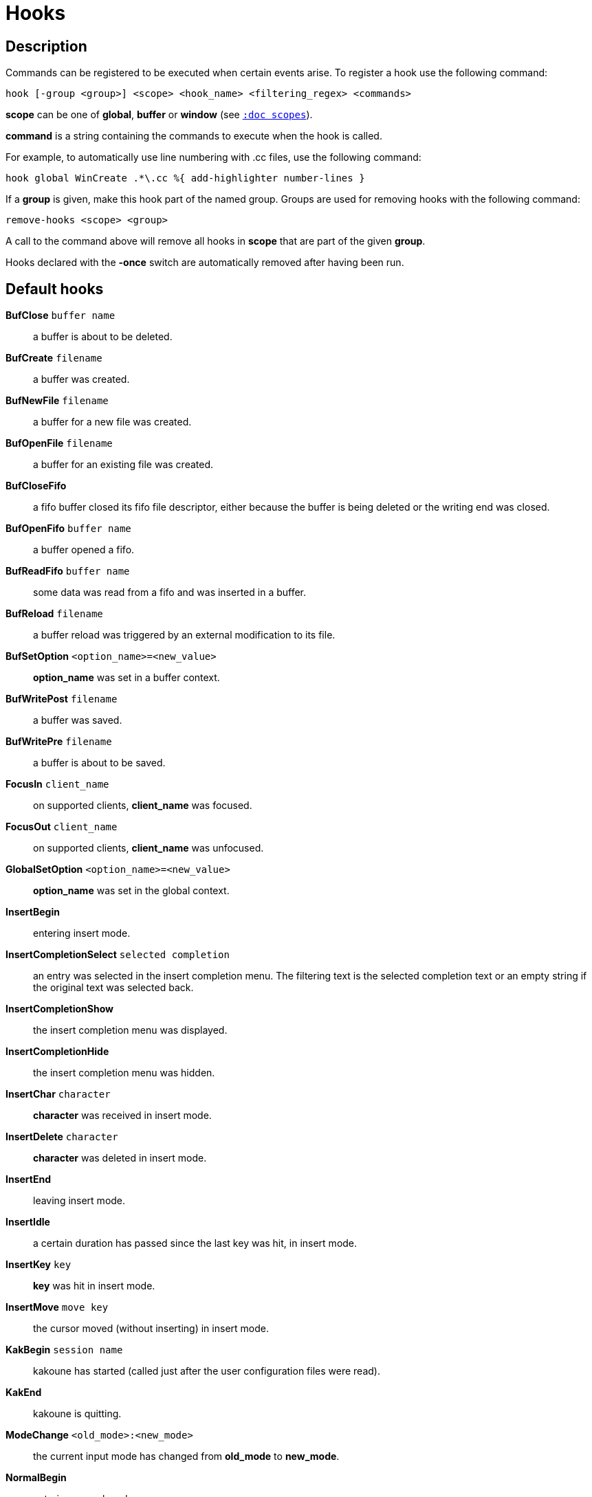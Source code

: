 = Hooks

== Description

Commands can be registered to be executed when certain events arise. To
register a hook use the following command:

----------------------------------------------------------------------
hook [-group <group>] <scope> <hook_name> <filtering_regex> <commands>
----------------------------------------------------------------------

*scope* can be one of *global*, *buffer* or *window* (see
<<scopes#,`:doc scopes`>>).

*command* is a string containing the commands to execute when the hook
is called.

For example, to automatically use line numbering with .cc files, use the
following command:

--------------------------------------------------------------
hook global WinCreate .*\.cc %{ add-highlighter number-lines }
--------------------------------------------------------------

If a *group* is given, make this hook part of the named group. Groups are
used for removing hooks with the following command:

----------------------------
remove-hooks <scope> <group>
----------------------------

A call to the command above will remove all hooks in *scope* that are part
of the given *group*.

Hooks declared with the *-once* switch are automatically removed after
having been run.

== Default hooks

*BufClose* `buffer name`::
    a buffer is about to be deleted.

*BufCreate* `filename`::
    a buffer was created.

*BufNewFile* `filename`::
    a buffer for a new file was created.

*BufOpenFile* `filename`::
    a buffer for an existing file was created.

*BufCloseFifo*::
    a fifo buffer closed its fifo file descriptor, either because the buffer
    is being deleted or the writing end was closed.

*BufOpenFifo* `buffer name`::
    a buffer opened a fifo.

*BufReadFifo* `buffer name`::
    some data was read from a fifo and was inserted in a buffer.

*BufReload* `filename`::
    a buffer reload was triggered by an external modification to its file.

*BufSetOption* `<option_name>=<new_value>`::
    *option_name* was set in a buffer context.

*BufWritePost* `filename`::
    a buffer was saved.

*BufWritePre* `filename`::
    a buffer is about to be saved.

*FocusIn* `client_name`::
    on supported clients, *client_name* was focused.

*FocusOut* `client_name`::
    on supported clients, *client_name* was unfocused.

*GlobalSetOption* `<option_name>=<new_value>`::
    *option_name* was set in the global context.

*InsertBegin*::
    entering insert mode.

*InsertCompletionSelect* `selected completion`::
    an entry was selected in the insert completion menu. The filtering text
    is the selected completion text or an empty string if the original
    text was selected back.

*InsertCompletionShow*::
    the insert completion menu was displayed.

*InsertCompletionHide*::
    the insert completion menu was hidden.

*InsertChar* `character`::
    *character* was received in insert mode.

*InsertDelete* `character`::
    *character* was deleted in insert mode.

*InsertEnd*::
    leaving insert mode.

*InsertIdle*::
    a certain duration has passed since the last key was hit, in insert mode.

*InsertKey* `key`::
    *key* was hit in insert mode.

*InsertMove* `move key`::
    the cursor moved (without inserting) in insert mode.

*KakBegin* `session name`::
    kakoune has started (called just after the user configuration
    files were read).

*KakEnd*::
    kakoune is quitting.

*ModeChange* `<old_mode>:<new_mode>`::
    the current input mode has changed from *old_mode* to *new_mode*.

*NormalBegin*::
    entering normal mode.

*NormalEnd*::
    leaving normal mode.

*NormalIdle*::
    a certain duration has passed since the last key was hit, in normal mode.

*NormalKey* `key`::
    *key* was hit in normal mode.

*PromptIdle*::
    a certain duration has passed since the last key was hit, in prompt mode.

*RawKey* `key`::
    *key* was hit by the user.

*RuntimeError* `error message`::
    an error was triggered while executing a user command.

*WinClose* `buffer name`::
    a window was destroyed.

*WinCreate* `buffer name`::
    a window was created.

*WinDisplay* `buffer name`::
    a window was bound a client.

*WinResize* `<line>.<column>`::
    a window was resized.

*WinSetOption* `<option_name>=<new_value>`::
    *option_name* was set in a window's context.

When not specified, the filtering text is an empty string. Note that
some hooks will not consider underlying scopes depending on what context
they are bound to be run into, e.g. the *BufWritePost* hook is a buffer
hook, and will not consider the *window* scope.

Additional environment variabes are expanded within `%sh{}` blocks, when
defining hooks:

* *kak_hook_param*: filtering text passed to the currently executing hook.

* *kak_hook_param_capture_<n>*: text captured by the hook filter regex capture *n*.

== Disabling Hooks

Any normal mode command can be prefixed with `\\` which will disable hook
execution for the duration of the command (including the duration of modes
the command could move to, so `\i` will disable hooks for the whole duration
of the subsequent insert session).

As autoindentation is implemented with hooks, this mechanism can be used
to disable it when pasting text.

A more permanent alternative is to set the `disabled_hooks` option which
accepts a regex describing which hooks won't be executed.  For example
indentation hooks can be disabled with '.*-indent'.

Finally, hook execution can be disabled while using the `execute-keys` or
`evaluate-commands` commands by using the `-no-hooks` switch
(see <<execeval#,`:doc execeval`>>).

As an exception to these rules, hooks declared with the `-always` switch
are triggered no matter what. A good use case is doing some cleanup on
`BufCloseFifo`.
